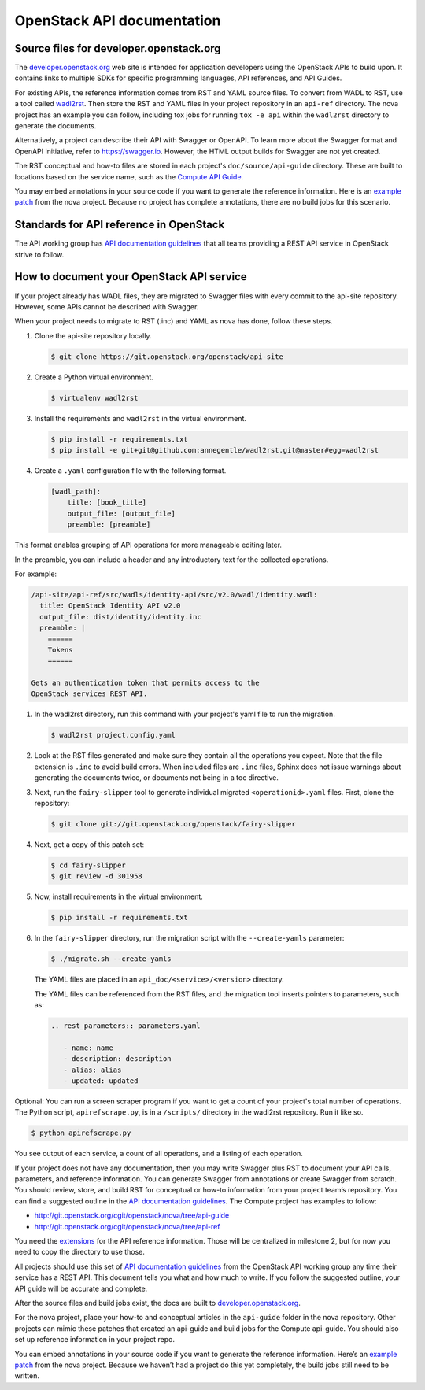 .. _api-docs:

===========================
OpenStack API documentation
===========================

Source files for developer.openstack.org
~~~~~~~~~~~~~~~~~~~~~~~~~~~~~~~~~~~~~~~~

The `developer.openstack.org`_ web site is intended for application developers
using the OpenStack APIs to build upon. It contains links to multiple SDKs for
specific programming languages, API references, and API Guides.

For existing APIs, the reference information comes from RST and YAML source
files. To convert from WADL to RST, use a tool called `wadl2rst`_. Then store
the RST and YAML files in your project repository in an ``api-ref`` directory.
The nova project has an example you can follow, including tox jobs for running
``tox -e api`` within the ``wadl2rst`` directory to generate the documents.

Alternatively, a project can describe their API with Swagger or OpenAPI. To
learn more about the Swagger format and OpenAPI initiative, refer to
https://swagger.io. However, the HTML output builds for Swagger are not yet
created.

The RST conceptual and how-to files are stored in each project's
``doc/source/api-guide`` directory. These are built to locations based on the
service name, such as the `Compute API Guide`_.

You may embed annotations in your source code if you want to generate the
reference information. Here is an `example patch`_ from the nova project.
Because no project has complete annotations, there are no build jobs for this
scenario.

Standards for API reference in OpenStack
~~~~~~~~~~~~~~~~~~~~~~~~~~~~~~~~~~~~~~~~

The API working group has `API documentation guidelines`_ that all teams
providing a REST API service in OpenStack strive to follow.

How to document your OpenStack API service
~~~~~~~~~~~~~~~~~~~~~~~~~~~~~~~~~~~~~~~~~~

If your project already has WADL files, they are migrated to Swagger files with
every commit to the api-site repository. However, some APIs cannot be described
with Swagger.

When your project needs to migrate to RST (.inc) and YAML as nova has done,
follow these steps.

#. Clone the api-site repository locally.

   .. code-block:: console

      $ git clone https://git.openstack.org/openstack/api-site

#. Create a Python virtual environment.

   .. code-block:: console

      $ virtualenv wadl2rst

#. Install the requirements and ``wadl2rst`` in the virtual
   environment.

   .. code-block:: console

      $ pip install -r requirements.txt
      $ pip install -e git+git@github.com:annegentle/wadl2rst.git@master#egg=wadl2rst

#. Create a ``.yaml`` configuration file with the following format.

   .. code-block:: yaml

      [wadl_path]:
          title: [book_title]
          output_file: [output_file]
          preamble: [preamble]

This format enables grouping of API operations for more manageable editing
later.

In the preamble, you can include a header and any introductory text for the
collected operations.

For example:

.. code-block:: yaml

   /api-site/api-ref/src/wadls/identity-api/src/v2.0/wadl/identity.wadl:
     title: OpenStack Identity API v2.0
     output_file: dist/identity/identity.inc
     preamble: |
       ======
       Tokens
       ======

   Gets an authentication token that permits access to the
   OpenStack services REST API.

#. In the wadl2rst directory, run this command with your project's yaml file
   to run the migration.

   .. code-block:: console

      $ wadl2rst project.config.yaml

#. Look at the RST files generated and make sure they contain all the
   operations you expect. Note that the file extension is ``.inc`` to avoid
   build errors. When included files are ``.inc`` files, Sphinx does not issue
   warnings about generating the documents twice, or documents not being in
   a toc directive.

#. Next, run the ``fairy-slipper`` tool to generate individual migrated
   ``<operationid>.yaml`` files. First, clone the repository:

   .. code-block:: console

      $ git clone git://git.openstack.org/openstack/fairy-slipper

#. Next, get a copy of this patch set:

   .. code-block:: console

      $ cd fairy-slipper
      $ git review -d 301958

#. Now, install requirements in the virtual environment.

   .. code-block:: console

      $ pip install -r requirements.txt

#. In the ``fairy-slipper`` directory, run the migration script with the
   ``--create-yamls`` parameter:

   .. code-block:: console

      $ ./migrate.sh --create-yamls

   The YAML files are placed in an ``api_doc/<service>/<version>`` directory.

   The YAML files can be referenced from the RST files, and the migration tool
   inserts pointers to parameters, such as:

   .. code-block:: none

      .. rest_parameters:: parameters.yaml

         - name: name
         - description: description
         - alias: alias
         - updated: updated

Optional: You can run a screen scraper program if you want to get a count of
your project's total number of operations. The Python script,
``apirefscrape.py``, is in a ``/scripts/`` directory in the wadl2rst
repository. Run it like so.

.. code-block:: console

   $ python apirefscrape.py

You see output of each service, a count of all operations, and a listing of
each operation.

If your project does not have any documentation, then you may write Swagger
plus RST to document your API calls, parameters, and reference information. You
can generate Swagger from annotations or create Swagger from scratch. You
should review, store, and build RST for conceptual or how-to information from
your project team’s repository. You can find a suggested outline in the
`API documentation guidelines`_. The Compute project has examples to follow:

* http://git.openstack.org/cgit/openstack/nova/tree/api-guide
* http://git.openstack.org/cgit/openstack/nova/tree/api-ref

You need the `extensions`_ for the API reference information. Those will be
centralized in milestone 2, but for now you need to copy the directory to use
those.

All projects should use this set of `API documentation guidelines`_ from the
OpenStack API working group any time their service has a REST API. This
document tells you what and how much to write. If you follow the suggested
outline, your API guide will be accurate and complete.

After the source files and build jobs exist, the docs are built to
`developer.openstack.org`_.

For the nova project, place your how-to and conceptual articles in the
``api-guide`` folder in the nova repository. Other projects can mimic these
patches that created an api-guide and build jobs for the Compute api-guide. You
should also set up reference information in your project repo.

You can embed annotations in your source code if you want to generate the
reference information. Here’s an `example patch`_ from the nova project.
Because we haven’t had a project do this yet completely, the build jobs still
need to be written.

.. _`developer.openstack.org`: http://developer.openstack.org
.. _`wadl2rst`: http://github.com/annegentle/wadl2rst
.. _`Compute API Guide`: http://developer.openstack.org/api-guide/compute
.. _`example patch`: https://review.openstack.org/#/c/233446/
.. _`API documentation guidelines`: http://specs.openstack.org/openstack/api-wg/guidelines/api-docs.html
.. _`extensions`: http://git.openstack.org/cgit/openstack/nova/tree/api-ref/ext
